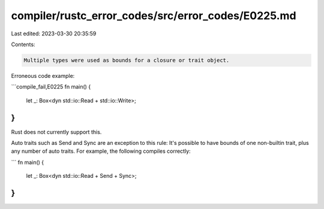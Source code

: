 compiler/rustc_error_codes/src/error_codes/E0225.md
===================================================

Last edited: 2023-03-30 20:35:59

Contents:

.. code-block:: md

    Multiple types were used as bounds for a closure or trait object.

Erroneous code example:

```compile_fail,E0225
fn main() {
    let _: Box<dyn std::io::Read + std::io::Write>;
}
```

Rust does not currently support this.

Auto traits such as Send and Sync are an exception to this rule:
It's possible to have bounds of one non-builtin trait, plus any number of
auto traits. For example, the following compiles correctly:

```
fn main() {
    let _: Box<dyn std::io::Read + Send + Sync>;
}
```


